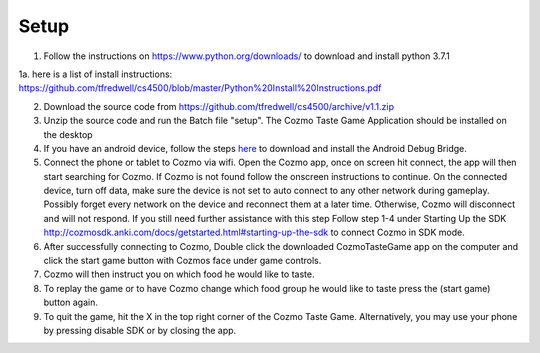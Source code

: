 Setup
=====
1. Follow the instructions on https://www.python.org/downloads/ to download and install python 3.7.1

1a. here is a list of install instructions: https://github.com/tfredwell/cs4500/blob/master/Python%20Install%20Instructions.pdf

2. Download the source code from https://github.com/tfredwell/cs4500/archive/v1.1.zip

3. Unzip the source code and run the Batch file "setup". The Cozmo Taste Game Application should be installed on the desktop

4. If you have an android device, follow the steps `here <http://cozmosdk.anki.com/docs/adb.html>`_ to download and install the Android Debug Bridge.

5. Connect the phone or tablet to Cozmo via wifi. Open the Cozmo app, once on screen hit connect, the app will then start searching for Cozmo. If Cozmo is not found follow the onscreen instructions to continue. On the connected device, turn off data, make sure the device is not set to auto connect to any other network during gameplay. Possibly forget every network on the device and reconnect them at a later time. Otherwise, Cozmo will disconnect and will not respond. If you still need further assistance with this step Follow step 1-4 under Starting Up the SDK http://cozmosdk.anki.com/docs/getstarted.html#starting-up-the-sdk to connect Cozmo in SDK mode.

6. After successfully connecting to Cozmo, Double click the downloaded CozmoTasteGame app on the computer and click  the start game button with Cozmos face under game controls. 

7. Cozmo will then instruct you on which food he would like to taste.

8. To replay the game or to have Cozmo change which food group he would like to taste press the (start game) button again.

9. To quit the game, hit the X in the top right corner of the Cozmo Taste Game. Alternatively, you may use your phone by pressing disable SDK or by closing the app. 
